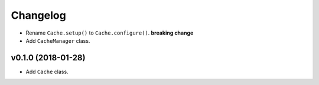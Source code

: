 Changelog
=========


- Rename ``Cache.setup()`` to ``Cache.configure()``. **breaking change**
- Add ``CacheManager`` class.


v0.1.0 (2018-01-28)
-------------------

- Add ``Cache`` class.
